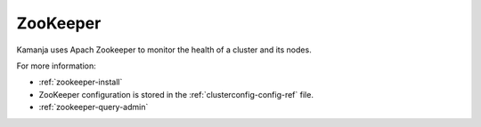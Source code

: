 
.. _zookeeper-term:

ZooKeeper
---------

Kamanja uses Apach Zookeeper to monitor the health
of a cluster and its nodes.


For more information:

- :ref:`zookeeper-install`
- ZooKeeper configuration is stored in
  the :ref:`clusterconfig-config-ref` file.
- :ref:`zookeeper-query-admin`

